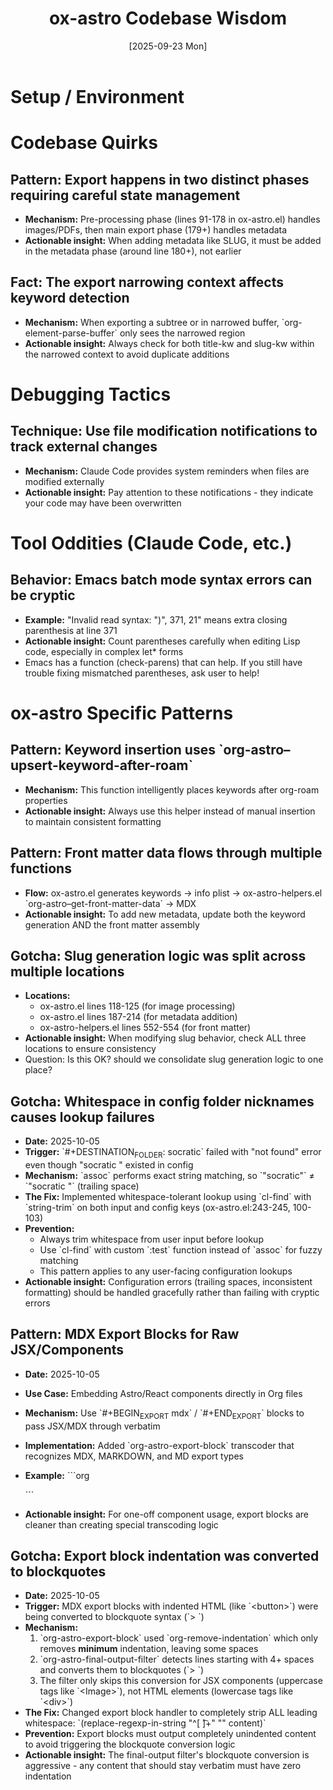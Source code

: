 #+TITLE: ox-astro Codebase Wisdom
#+DATE: [2025-09-23 Mon]

* Setup / Environment

* Codebase Quirks

** Pattern: Export happens in two distinct phases requiring careful state management
- *Mechanism:* Pre-processing phase (lines 91-178 in ox-astro.el) handles images/PDFs, then main export phase (179+) handles metadata
- *Actionable insight:* When adding metadata like SLUG, it must be added in the metadata phase (around line 180+), not earlier

** Fact: The export narrowing context affects keyword detection
- *Mechanism:* When exporting a subtree or in narrowed buffer, `org-element-parse-buffer` only sees the narrowed region
- *Actionable insight:* Always check for both title-kw and slug-kw within the narrowed context to avoid duplicate additions

* Debugging Tactics

** Technique: Use file modification notifications to track external changes
- *Mechanism:* Claude Code provides system reminders when files are modified externally
- *Actionable insight:* Pay attention to these notifications - they indicate your code may have been overwritten

* Tool Oddities (Claude Code, etc.)

** Behavior: Emacs batch mode syntax errors can be cryptic
- *Example:* "Invalid read syntax: ")", 371, 21" means extra closing parenthesis at line 371
- *Actionable insight:* Count parentheses carefully when editing Lisp code, especially in complex let* forms
- Emacs has a function (check-parens) that can help. If you still have trouble fixing mismatched parentheses, ask user to help!

* ox-astro Specific Patterns

** Pattern: Keyword insertion uses `org-astro--upsert-keyword-after-roam`
- *Mechanism:* This function intelligently places keywords after org-roam properties
- *Actionable insight:* Always use this helper instead of manual insertion to maintain consistent formatting

** Pattern: Front matter data flows through multiple functions
- *Flow:* ox-astro.el generates keywords → info plist → ox-astro-helpers.el `org-astro--get-front-matter-data` → MDX
- *Actionable insight:* To add new metadata, update both the keyword generation AND the front matter assembly

** Gotcha: Slug generation logic was split across multiple locations
- *Locations:*
  - ox-astro.el lines 118-125 (for image processing)
  - ox-astro.el lines 187-214 (for metadata addition)
  - ox-astro-helpers.el lines 552-554 (for front matter)
- *Actionable insight:* When modifying slug behavior, check ALL three locations to ensure consistency
- Question: Is this OK? should we consolidate slug generation logic to one place?

** Gotcha: Whitespace in config folder nicknames causes lookup failures
- *Date:* 2025-10-05
- *Trigger:* `#+DESTINATION_FOLDER: socratic` failed with "not found" error even though "socratic " existed in config
- *Mechanism:* `assoc` performs exact string matching, so `"socratic"` ≠ `"socratic "` (trailing space)
- *The Fix:* Implemented whitespace-tolerant lookup using `cl-find` with `string-trim` on both input and config keys (ox-astro.el:243-245, 100-103)
- *Prevention:*
  - Always trim whitespace from user input before lookup
  - Use `cl-find` with custom `:test` function instead of `assoc` for fuzzy matching
  - This pattern applies to any user-facing configuration lookups
- *Actionable insight:* Configuration errors (trailing spaces, inconsistent formatting) should be handled gracefully rather than failing with cryptic errors

** Pattern: MDX Export Blocks for Raw JSX/Components
- *Date:* 2025-10-05
- *Use Case:* Embedding Astro/React components directly in Org files
- *Mechanism:* Use `#+BEGIN_EXPORT mdx` / `#+END_EXPORT` blocks to pass JSX/MDX through verbatim
- *Implementation:* Added `org-astro-export-block` transcoder that recognizes MDX, MARKDOWN, and MD export types
- *Example:*
  ```org
  #+BEGIN_EXPORT mdx
  import CopyPromptButton from '@jaydixit/astro-utils/components/CopyPromptButton.astro';

  export const promptText = `Your text here`;

  <CopyPromptButton text={promptText} buttonText="Click me" />
  #+END_EXPORT
  ```
- *Actionable insight:* For one-off component usage, export blocks are cleaner than creating special transcoding logic

** Gotcha: Export block indentation was converted to blockquotes
- *Date:* 2025-10-05
- *Trigger:* MDX export blocks with indented HTML (like `<button>`) were being converted to blockquote syntax (`> `)
- *Mechanism:*
  1. `org-astro-export-block` used `org-remove-indentation` which only removes *minimum* indentation, leaving some spaces
  2. `org-astro-final-output-filter` detects lines starting with 4+ spaces and converts them to blockquotes (`> `)
  3. The filter only skips this conversion for JSX components (uppercase tags like `<Image>`), not HTML elements (lowercase tags like `<div>`)
- *The Fix:* Changed export block handler to completely strip ALL leading whitespace: `(replace-regexp-in-string "^[ \t]+" "" content)`
- *Prevention:* Export blocks must output completely unindented content to avoid triggering the blockquote conversion logic
- *Actionable insight:* The final-output filter's blockquote conversion is aggressive - any content that should stay verbatim must have zero indentation
